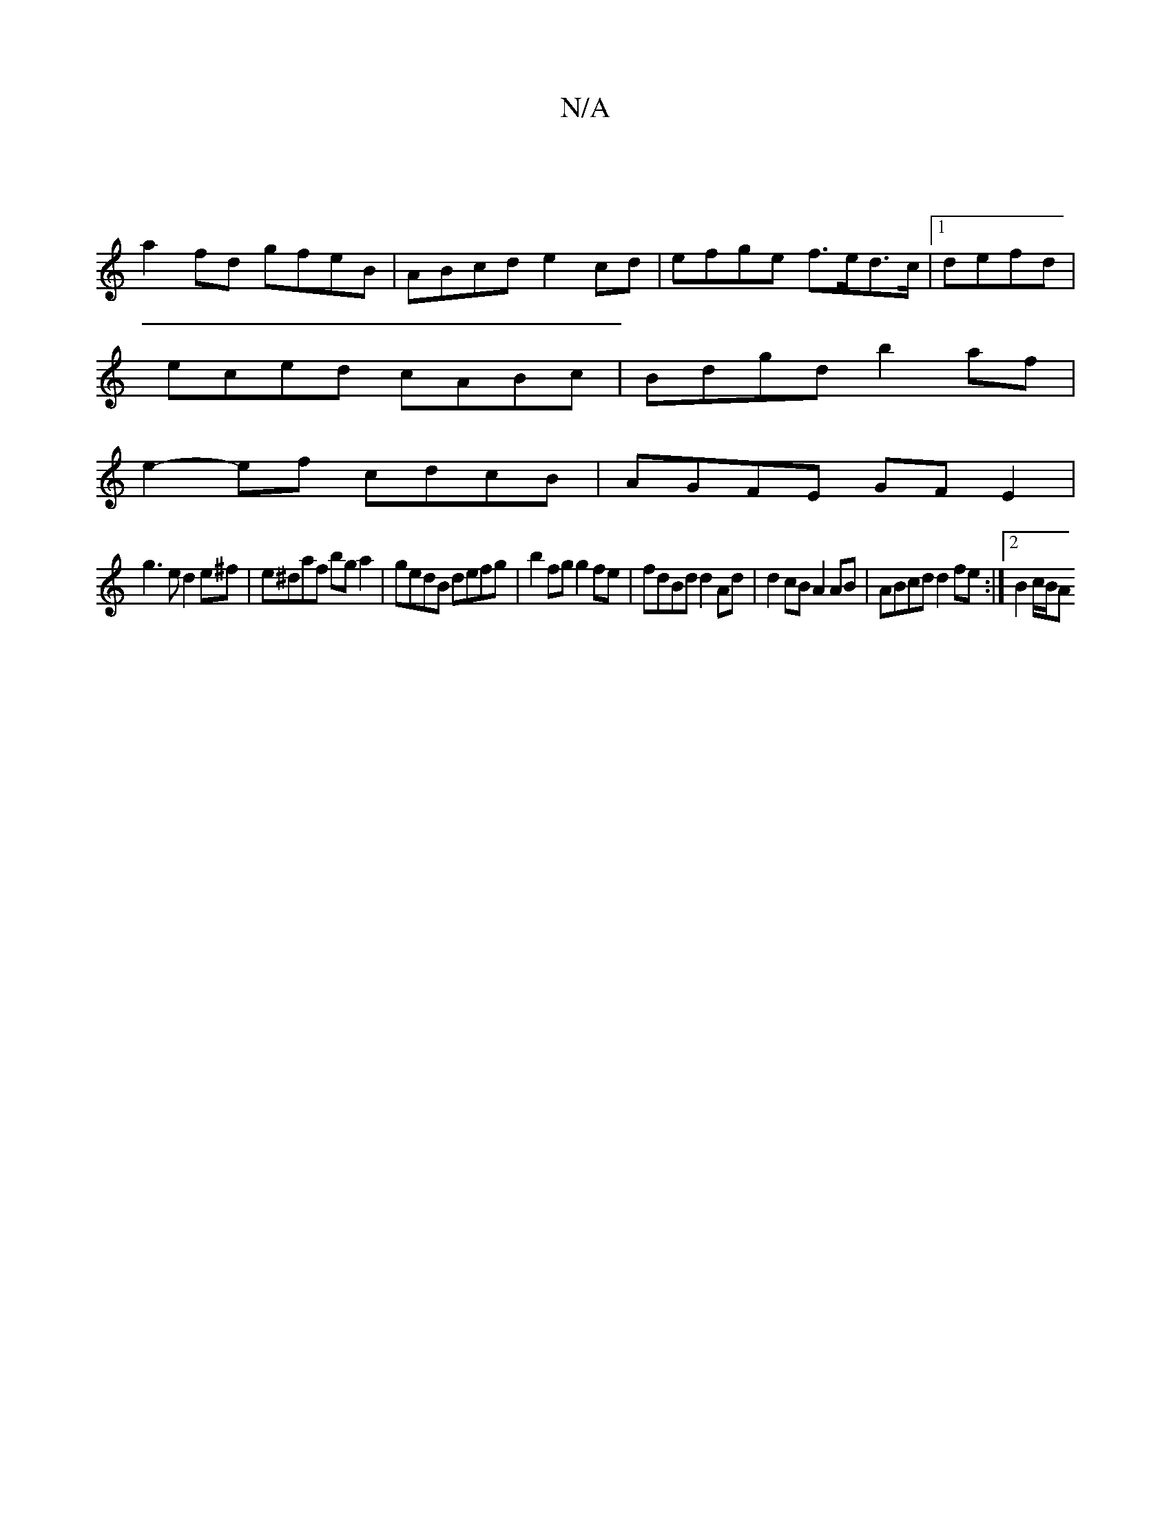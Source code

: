 X:1
T:N/A
M:4/4
R:N/A
K:Cmajor
|
a2 fd gfeB | ABcd e2 cd|efge f>ed>c|1 defd |
eced cABc | Bdgd b2 af |
e2- ef cdcB | AGFE GF E2 |
g3 e d2 e^f | e^daf bg a2 | gedB defg | b2 fg g2 fe | fdBd d2Ad | d2cB A2 AB | ABcd d2fe :|2 B2 c/B/A